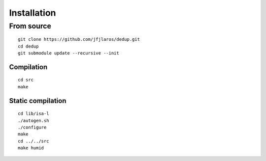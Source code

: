 Installation
============

From source
-----------

::

    git clone https://github.com/jfjlaros/dedup.git
    cd dedup
    git submodule update --recursive --init

Compilation
~~~~~~~~~~~

::

    cd src
    make

Static compilation
~~~~~~~~~~~~~~~~~~

::

    cd lib/isa-l
    ./autogen.sh
    ./configure
    make
    cd ../../src
    make humid
